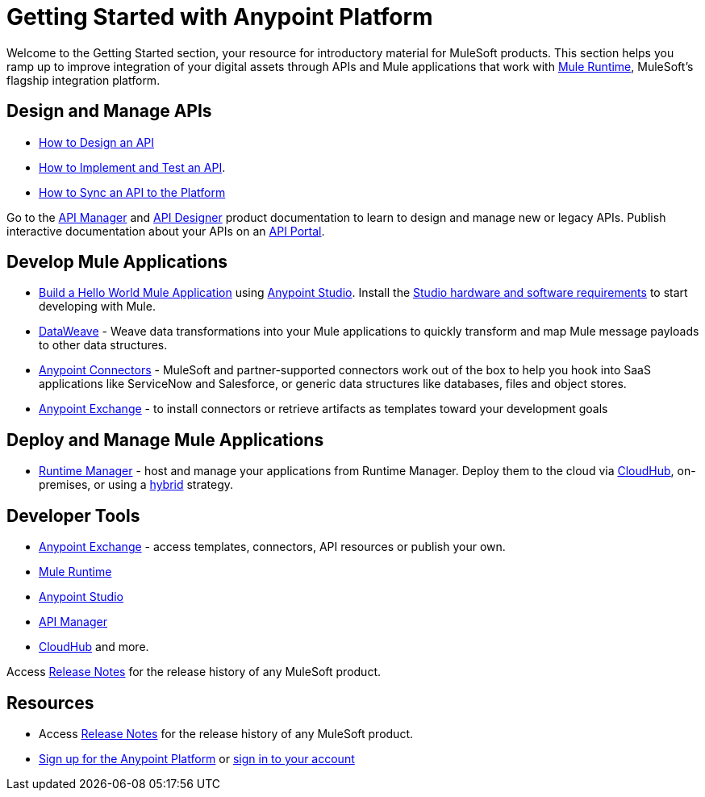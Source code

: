 = Getting Started with Anypoint Platform
:keywords: getting started, how to, platform, mule, api

Welcome to the Getting Started section, your resource for introductory material for MuleSoft products. This section helps you ramp up to improve integration of your digital assets through APIs and Mule applications that work with link:/mule-fundamentals/v/3.8/[Mule Runtime], MuleSoft's flagship integration platform.

== Design and Manage APIs

* link:/getting-started/design-an-api[How to Design an API]
* link:/getting-started/implement-and-test[How to Implement and Test an API].
* link:/getting-started/sync-api-apisync[How to Sync an API to the Platform]

Go to the link:/api-manager/[API Manager] and link:api-manager/designing-your-api[API Designer] product documentation to learn to design and manage new or legacy APIs. Publish interactive documentation about your APIs on an link:/api-manager/tutorial-create-an-api-portal[API Portal].

== Develop Mule Applications

* link:/getting-started/build-a-hello-world-application[Build a Hello World Mule Application] using link:/anypoint-studio/v/6/index[Anypoint Studio]. Install the link:/anypoint-studio/v/6/setting-up-your-development-environment[Studio hardware and software requirements] to start developing with Mule.
* link:/mule-user-guide/v/3.8/dataweave[DataWeave] - Weave data transformations into your Mule applications to quickly transform and map Mule message payloads to other data structures.
* link:/mule-user-guide/v/3.8/anypoint-connectors[Anypoint Connectors] - MuleSoft and partner-supported connectors work out of the box to help you hook into SaaS applications like ServiceNow and Salesforce, or generic data structures like databases, files and object stores.
* link:/getting-started/anypoint-exchange[Anypoint Exchange] - to install connectors or retrieve artifacts as templates toward your development goals


== Deploy and Manage Mule Applications

* link:/runtime-manager/cloudhub[Runtime Manager] - host and manage your applications from Runtime Manager. Deploy them to the cloud via https://docs.mulesoft.com/runtime-manager/cloudhub[CloudHub], on-premises, or using a link:/runtime-manager/managing-servers[hybrid] strategy.

== Developer Tools

* link:/getting-started/anypoint-exchange[Anypoint Exchange] - access templates, connectors, API resources or publish your own.

* link:/mule-user-guide/v/3.8/[Mule Runtime]
* link:/anypoint-studio/v/6/index[Anypoint Studio]
* link:/api-manager/[API Manager]
* link:/runtime-manager/cloudhub[CloudHub] and more.

Access link:/release-notes/[Release Notes] for the release history of any MuleSoft product.


== Resources

* Access link:/release-notes/[Release Notes] for the release history of any MuleSoft product.
* link:https://anypoint.mulesoft.com/login/#/signup[Sign up for the Anypoint Platform] or link:https://anypoint.mulesoft.com/login/#/signin[sign in to your account]
